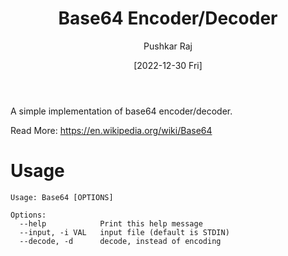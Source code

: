 #+TITLE: Base64 Encoder/Decoder
#+AUTHOR: Pushkar Raj
#+EMAIL: px86@protonmail.com
#+DATE: [2022-12-30 Fri]


A simple implementation of base64 encoder/decoder.

Read More: https://en.wikipedia.org/wiki/Base64


* Usage

#+begin_src text
Usage: Base64 [OPTIONS]

Options:
  --help            Print this help message
  --input, -i VAL   input file (default is STDIN)
  --decode, -d      decode, instead of encoding
#+end_src
